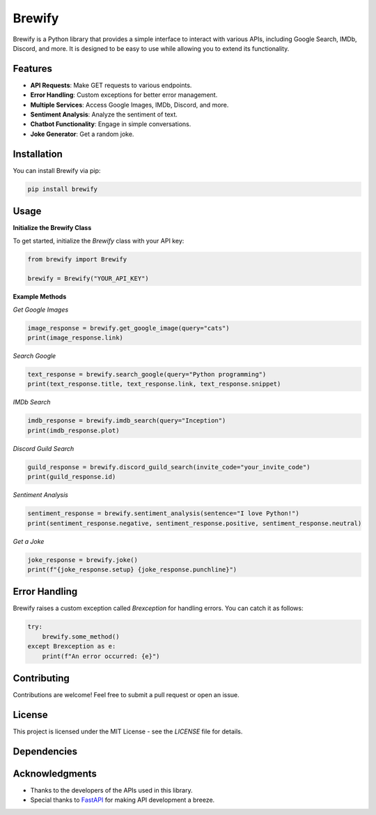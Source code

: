 Brewify
=======

.. image:: https://images-ext-1.discordapp.net/external/qG41hZHbsmNVc9WSE6aX3oVWi_LP39dQZjxZgdIdFLI/%3Fsize%3D1024/https/cdn.discordapp.com/avatars/1076140187471593492/bfea312390b3b52773f1358457d7261b.png?format=webp&quality=lossless&width=427&height=427
   :alt: Brew
   :height: 50px
   :width: 50px

Brewify is a Python library that provides a simple interface to interact with various APIs, including Google Search, IMDb, Discord, and more. It is designed to be easy to use while allowing you to extend its functionality.

Features
--------

- **API Requests**: Make GET requests to various endpoints.
- **Error Handling**: Custom exceptions for better error management.
- **Multiple Services**: Access Google Images, IMDb, Discord, and more.
- **Sentiment Analysis**: Analyze the sentiment of text.
- **Chatbot Functionality**: Engage in simple conversations.
- **Joke Generator**: Get a random joke.

Installation
------------

You can install Brewify via pip:

.. code-block:: bash

    pip install brewify

Usage
-----

**Initialize the Brewify Class**

To get started, initialize the `Brewify` class with your API key:

.. code-block:: python

    from brewify import Brewify

    brewify = Brewify("YOUR_API_KEY")

**Example Methods**

*Get Google Images*

.. code-block:: python

    image_response = brewify.get_google_image(query="cats")
    print(image_response.link)

*Search Google*

.. code-block:: python

    text_response = brewify.search_google(query="Python programming")
    print(text_response.title, text_response.link, text_response.snippet)

*IMDb Search*

.. code-block:: python

    imdb_response = brewify.imdb_search(query="Inception")
    print(imdb_response.plot)

*Discord Guild Search*

.. code-block:: python

    guild_response = brewify.discord_guild_search(invite_code="your_invite_code")
    print(guild_response.id)

*Sentiment Analysis*

.. code-block:: python

    sentiment_response = brewify.sentiment_analysis(sentence="I love Python!")
    print(sentiment_response.negative, sentiment_response.positive, sentiment_response.neutral)

*Get a Joke*

.. code-block:: python

    joke_response = brewify.joke()
    print(f"{joke_response.setup} {joke_response.punchline}")

Error Handling
--------------

Brewify raises a custom exception called `Brexception` for handling errors. You can catch it as follows:

.. code-block:: python

    try:
        brewify.some_method()
    except Brexception as e:
        print(f"An error occurred: {e}")

Contributing
------------

Contributions are welcome! Feel free to submit a pull request or open an issue.

License
-------

This project is licensed under the MIT License - see the `LICENSE` file for details.

Dependencies
-----

.. image:: https://cdn.simpleicons.org/python/cyan
   :alt: Python Icon
   :height: 50px
   :width: 50px
   :align: center
   :target: _blank

 

.. image:: https://cdn.simpleicons.org/fastapi/cyan
   :alt: FastAPI Icon
   :height: 50px
   :width: 50px
   :align: center
   :target: _blank



.. image:: https://cdn.simpleicons.org/pypi/cyan
   :alt: PyPI Icon
   :height: 50px
   :width: 50px
   :align: center
   :target: _blank

Acknowledgments
---------------

- Thanks to the developers of the APIs used in this library.
- Special thanks to `FastAPI <https://fastapi.tiangolo.com/>`_ for making API development a breeze.